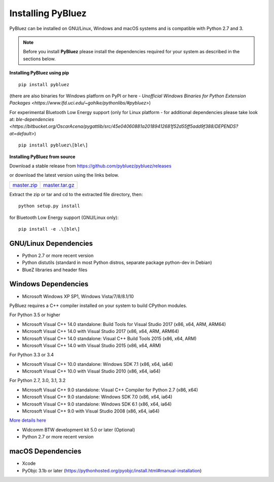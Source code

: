 ******************
Installing PyBluez
******************

PyBluez can be installed on GNU/Linux, Windows and macOS systems and is compatible 
with Python 2.7 and 3. 

.. note:: Before you install **PyBluez** please install the dependencies required for
		  your system as described in the sections below.

**Installing PyBluez using pip**
::

	pip install pybluez

(there are also binaries for Windows platform on PyPI or here - `Unofficial Windows Binaries for Python Extension Packages <https://www.lfd.uci.edu/~gohlke/pythonlibs/#pybluez>`)

For experimental Bluetooth Low Energy support (only for Linux platform -
for additional dependencies please take look at:
`ble-dependencies <https://bitbucket.org/OscarAcena/pygattlib/src/45e04060881a20189412681f52d55ff5add9f388/DEPENDS?at=default>`)
::

    pip install pybluez\[ble\]

**Installing PyBluez from source**

Download a stable release from `<https://github.com/pybluez/pybluez/releases>`_

or download the latest version using the links below.

+------+------+----------------+
| master.zip_ | master.tar.gz_ | 
+------+------+----------------+

Extract the zip or tar and cd to the extracted file directory, then:
::

	python setup.py install

for Bluetooth Low Energy support (GNU/Linux only):
::

    pip install -e .\[ble\]

GNU/Linux Dependencies
""""""""""""""""""""""

- Python 2.7 or more recent version
- Python distutils (standard in most Python distros, separate package python-dev in Debian)
- BlueZ libraries and header files

Windows Dependencies
""""""""""""""""""""

- Microsoft Windows XP SP1, Windows Vista/7/8/8.1/10

PyBluez requires a C++ compiler installed on your system to build CPython modules.

For Python 3.5 or higher

- Microsoft Visual C++ 14.0 standalone: Build Tools for Visual Studio 2017 (x86, x64, ARM, ARM64)
- Microsoft Visual C++ 14.0 with Visual Studio 2017 (x86, x64, ARM, ARM64)
- Microsoft Visual C++ 14.0 standalone: Visual C++ Build Tools 2015 (x86, x64, ARM)
- Microsoft Visual C++ 14.0 with Visual Studio 2015 (x86, x64, ARM)

For Python 3.3 or 3.4

- Microsoft Visual C++ 10.0 standalone: Windows SDK 7.1 (x86, x64, ia64)
- Microsoft Visual C++ 10.0 with Visual Studio 2010 (x86, x64, ia64)

For Python 2.7, 3.0, 3.1, 3.2

- Microsoft Visual C++ 9.0 standalone: Visual C++ Compiler for Python 2.7 (x86, x64)
- Microsoft Visual C++ 9.0 standalone: Windows SDK 7.0 (x86, x64, ia64)
- Microsoft Visual C++ 9.0 standalone: Windows SDK 6.1 (x86, x64, ia64)
- Microsoft Visual C++ 9.0 with Visual Studio 2008 (x86, x64, ia64)

`More details here <https://wiki.python.org/moin/WindowsCompilers>`_

- Widcomm BTW development kit 5.0 or later (Optional)
- Python 2.7 or more recent version


macOS Dependencies
"""""""""""""""""" 
- Xcode
- PyObjc 3.1b or later (https://pythonhosted.org/pyobjc/install.html#manual-installation)



.. _master.zip: https://github.com/pybluez/pybluez/archive/master.zip
.. _master.tar.gz: https://github.com/pybluez/pybluez/archive/master.tar.gz
